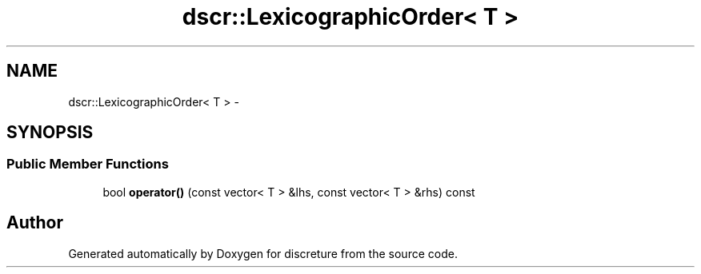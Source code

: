 .TH "dscr::LexicographicOrder< T >" 3 "Fri Feb 12 2016" "Version 1" "discreture" \" -*- nroff -*-
.ad l
.nh
.SH NAME
dscr::LexicographicOrder< T > \- 
.SH SYNOPSIS
.br
.PP
.SS "Public Member Functions"

.in +1c
.ti -1c
.RI "bool \fBoperator()\fP (const vector< T > &lhs, const vector< T > &rhs) const "
.br
.in -1c

.SH "Author"
.PP 
Generated automatically by Doxygen for discreture from the source code\&.
